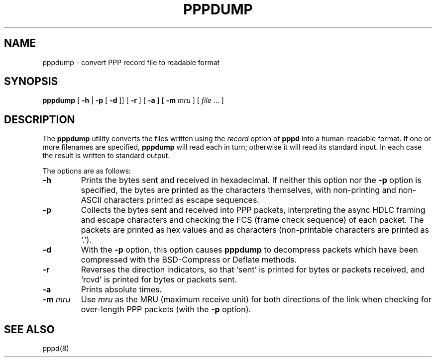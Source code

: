 .\"	@(#) Id: pppdump.8,v 1.2 2004/11/13 12:22:49 paulus Exp 
.TH PPPDUMP 8 "1 April 1999"
.SH NAME
pppdump \- convert PPP record file to readable format
.SH SYNOPSIS
.B pppdump
[
.B \-h
|
.B \-p
[
.B \-d
]] [
.B \-r
] [
.B \-a
] [
.B \-m \fImru
] [
.I file \fR...
]
.ti 12
.SH DESCRIPTION
The
.B pppdump
utility converts the files written using the \fIrecord\fR option of
.B pppd
into a human-readable format.  If one or more filenames are specified,
.B pppdump
will read each in turn; otherwise it will read its standard input.  In
each case the result is written to standard output.
.PP
The options are as follows:
.TP
.B \-h
Prints the bytes sent and received in hexadecimal.  If neither this
option nor the \fB\-p\fR option is specified, the bytes are printed as
the characters themselves, with non-printing and non-ASCII characters
printed as escape sequences.
.TP
.B \-p
Collects the bytes sent and received into PPP packets, interpreting
the async HDLC framing and escape characters and checking the FCS
(frame check sequence) of each packet.  The packets are printed as hex
values and as characters (non-printable characters are printed as
`.').
.TP
.B \-d
With the \fB\-p\fR option, this option causes
.B pppdump
to decompress packets which have been compressed with the BSD-Compress
or Deflate methods.
.TP
.B \-r
Reverses the direction indicators, so that `sent' is printed for
bytes or packets received, and `rcvd' is printed for bytes or packets
sent.
.TP
.B \-a
Prints absolute times.
.TP
.B \-m \fImru
Use \fImru\fR as the MRU (maximum receive unit) for both directions of
the link when checking for over-length PPP packets (with the \fB\-p\fR
option).
.SH SEE ALSO
pppd(8)
